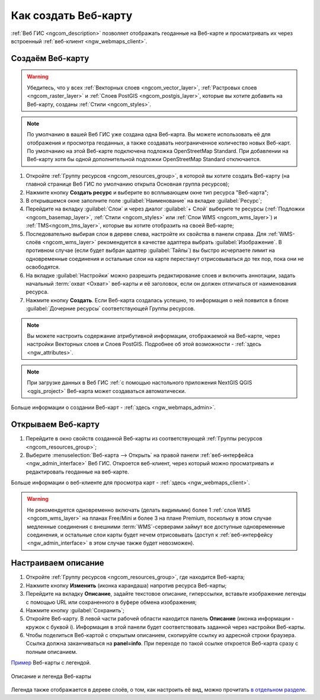 .. _ngcom_webmap_create:

Как создать Веб-карту
=====================

:ref:`Веб ГИС <ngcom_description>` позволяет отображать геоданные на Веб-карте и просматривать их через встроенный :ref:`веб-клиент <ngw_webmaps_client>`.

Создаём Веб-карту 
-----------------

.. warning:: 
	Убедитесь, что у всех :ref:`Векторных слоев <ngcom_vector_layer>`, :ref:`Растровых слоев <ngcom_raster_layer>` и :ref:`Слоев PostGIS <ngcom_postgis_layer>`, которые вы хотите добавить на Веб-карту, созданы :ref:`Стили <ngcom_styles>`.

.. note:: 
	По умолчанию в вашей Веб ГИС уже создана одна Веб-карта. Вы можете использовать её для отображения и просмотра геоданных, а также создавать неограниченное количество новых Веб-карт. По умолчанию на этой Веб-карте подключена подложка OpenStreetMap Standard. При добавлении на Веб-карту хотя бы одной дополнительной подложки OpenStreetMap Standard отключается.

#. Откройте :ref:`Группу ресурсов <ngcom_resources_group>`, в которой вы хотите создать Веб-карту (на главной странице Веб ГИС по умолчанию открыта Основная группа ресурсов);
#. Нажмите кнопку **Создать ресурс** и выберите во всплывающем окне тип ресурса "Веб-карта";
#. В открывшемся окне заполните поле :guilabel:`Наименование` на вкладке :guilabel:`Ресурс`;
#. Перейдите на вкладку :guilabel:`Слои` и через диалог :guilabel:`+ Слой` выберите те ресурсы (:ref:`Подложки <ngcom_basemap_layer>`, :ref:`Стили <ngcom_styles>` или :ref:`Слои WMS <ngcom_wms_layer>`) и :ref:`TMS<ngcom_tms_layer>`, которые вы хотите отобразить на своей Веб-карте;
#. Последовательно выбирая слои в дереве слева, настройте их свойства в панели справа. Для :ref:`WMS-слоёв <ngcom_wms_layer>` рекомендуется в качестве адаптера выбрать :guilabel:`Изображение`. В противном случае (если будет выбран адаптер :guilabel:`Тайлы`) вы быстро исчерпаете лимит на одновременные соединения и остальные слои на карте перестанут отрисовываться до тех пор, пока они не освободятся.
#. На вкладке :guilabel:`Настройки` можно разрешить редактирование слоев и включить аннотации, задать начальный :term:`охват <Охват>` веб-карты и её заголовок, если он должен отличаться от наименования ресурса.
#. Нажмите кнопку **Создать**. Если Веб-карта создалась успешно, то информация о ней появится в блоке :guilabel:`Дочерние ресурсы` соответствующей Группы ресурсов.

.. note:: 
	Вы можете настроить содержание атрибутивной информации, отображаемой на Веб-карте, через настройки Векторных слоев и Слоев PostGIS. Подробнее об этой возможности - :ref:`здесь <ngw_attributes>`.

.. note:: 
	При загрузке данных в Веб ГИС :ref:`с помощью настольного приложения NextGIS QGIS <qgis_project>` Веб-карта может создаваться автоматически.

Больше информации о создании Веб-карт - :ref:`здесь <ngw_webmaps_admin>`.

.. _ngcom_webmap_create_open:

Открываем Веб-карту
-------------------

#. Перейдите в окно свойств созданной Веб-карты из соответствующей :ref:`Группы ресурсов <ngcom_resources_group>`;
#. Выберите :menuselection:`Веб-карта --> Открыть` на правой панели :ref:`веб-интерфейса <ngw_admin_interface>` Веб ГИС. Откроется веб-клиент, через который можно просматривать и редактировать геоданные на веб-карте.

Больше информации о веб-клиенте для просмотра карт - :ref:`здесь <ngw_webmaps_client>`.

.. warning::
    Не рекомендуется одновременно включать (делать видимыми) более 1 :ref:`слоя WMS <ngcom_wms_layer>` на планах Free/Mini и более 3 на плане Premium, поскольку в этом случае медленные соединения с внешними :term:`WMS`-серверами займут все доступные одновременные соединения, и остальные слои карты будет нечем отрисовывать (доступ к :ref:`веб-интерфейсу <ngw_admin_interface>` в этом случае также будет невозможен).

.. _ngcom_webmap_create_info:

Настраиваем описание
------------------------------

#. Откройте :ref:`Группу ресурсов <ngcom_resources_group>`, где находится Веб-карта;
#. Нажмите кнопку **Изменить** (иконка карандаша) напротив ресурса Веб-карты;
#. Перейдите на вкладку **Описание**, задайте текстовое описание, гиперссылки, вставьте изображение легенды с помощью URL или сохраненного в буфере обмена изображения;
#. Нажмите кнопку :guilabel:`Сохранить`;
#. Откройте Веб-карту. В левой части рабочей области находится панель **Описание** (иконка информации - кружок с буквой i). Информация в этой панели будет соответствовать заданной через настройки Веб-карты.
#. Чтобы поделиться Веб-картой с открытым описанием, скопируйте ссылку из адресной строки браузера. Ссылка должна заканчиваться на **panel=info**. При переходе по такой ссылке откроется Веб-карта сразу с полным описанием.

`Пример <https://demo.nextgis.ru/resource/5467/display?panel=info>`_  Веб-карты с легендой.

.. figure:: _static/Legend_1_ru.png
   :name: Legend_1
   :align: center
   :width: 20cm
   
   Описание и легенда Веб-карты

Легенда также отображается в дереве слоёв, о том, как настроить её вид, можно прочитать `в отдельном разделе <https://docs.nextgis.ru/docs_ngcom/source/legend.html>`_.
